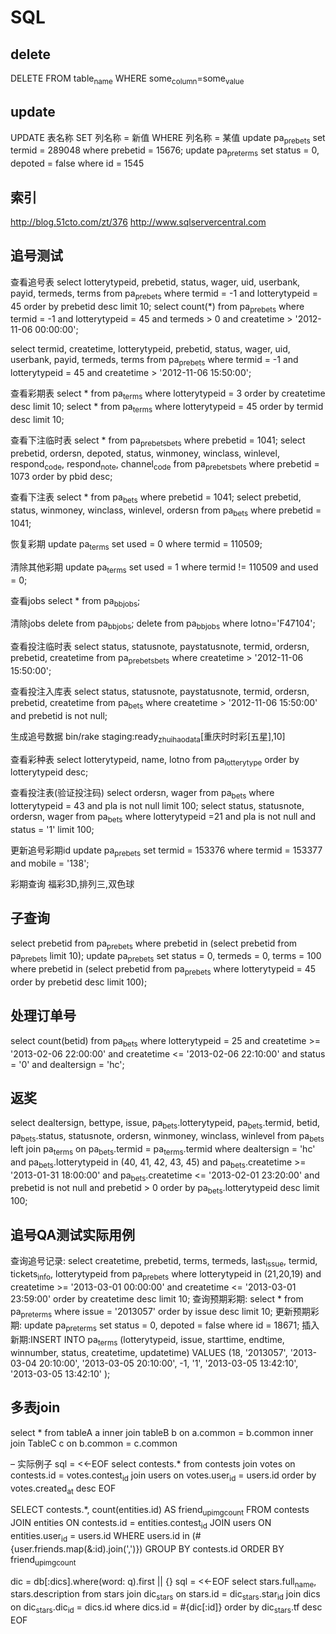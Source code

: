 * SQL
** delete
DELETE FROM table_name WHERE some_column=some_value
** update
UPDATE 表名称 SET 列名称 = 新值 WHERE 列名称 = 某值
update pa_prebets set termid = 289048 where prebetid = 15676;
update pa_pre_terms set status = 0, depoted = false where id = 1545

** 索引
http://blog.51cto.com/zt/376
http://www.sqlservercentral.com

** 追号测试
查看追号表   
select lotterytypeid, prebetid, status, wager, uid, userbank, payid, termeds, terms from pa_prebets where termid = -1 and lotterytypeid = 45 order by prebetid desc limit 10;
select count(*) from pa_prebets where termid = -1 and lotterytypeid = 45 and termeds > 0 and createtime > '2012-11-06 00:00:00';

select termid, createtime, lotterytypeid, prebetid, status, wager, uid, userbank, payid, termeds, terms from pa_prebets where termid = -1 and lotterytypeid = 45 and  createtime > '2012-11-06 15:50:00';

查看彩期表
select * from pa_terms where lotterytypeid = 3 order by createtime desc limit 10;
select * from pa_terms where lotterytypeid = 45 order by termid desc limit 10;

查看下注临时表
select * from pa_prebets_bets where prebetid = 1041;
select prebetid, ordersn, depoted, status, winmoney, winclass, winlevel, respond_code, respond_note, channel_code from pa_prebets_bets where prebetid = 1073 order by pbid desc;

查看下注表
select * from pa_bets where prebetid = 1041;
select prebetid, status, winmoney, winclass, winlevel, ordersn from pa_bets where prebetid = 1041;

恢复彩期
update pa_terms set used = 0 where termid = 110509;

清除其他彩期
update pa_terms set used = 1 where termid != 110509 and used = 0;

查看jobs
select * from pa_bb_jobs;

清除jobs
delete from pa_bb_jobs;
delete from pa_bb_jobs where lotno='F47104';

查看投注临时表
select status, statusnote, paystatusnote, termid, ordersn, prebetid, createtime from pa_prebets_bets where createtime > '2012-11-06 15:50:00';

查看投注入库表
select status, statusnote, paystatusnote, termid, ordersn, prebetid, createtime from pa_bets where createtime > '2012-11-06 15:50:00' and prebetid is not null;

生成追号数据
bin/rake staging:ready_zhuihao_data[重庆时时彩[五星],10]

查看彩种表
select lotterytypeid, name, lotno from pa_lotterytype order by lotterytypeid desc;

查看投注表(验证投注码)
select ordersn, wager from pa_bets where lotterytypeid = 43 and pla is not null limit 100;
select status, statusnote, ordersn, wager from pa_bets where lotterytypeid =21 and pla is not null and status = '1' limit 100;

更新追号彩期id
update pa_prebets set termid = 153376 where termid = 153377 and mobile = '138';

彩期查询
福彩3D,排列三,双色球

** 子查询
select prebetid from pa_prebets where prebetid in (select prebetid from pa_prebets limit 10);
update pa_prebets set status = 0, termeds = 0, terms = 100 where prebetid in (select prebetid from pa_prebets where lotterytypeid = 45 order by prebetid desc limit 100);

** 处理订单号
select count(betid) from pa_bets where lotterytypeid = 25 and createtime >= '2013-02-06 22:00:00' and createtime <= '2013-02-06 22:10:00' and status = '0' and dealtersign = 'hc';
** 返奖
select dealtersign, bettype, issue, pa_bets.lotterytypeid, pa_bets.termid, betid, pa_bets.status, statusnote, ordersn, winmoney, winclass, winlevel from pa_bets left join pa_terms on pa_bets.termid = pa_terms.termid where dealtersign = 'hc' and pa_bets.lotterytypeid in (40, 41, 42, 43, 45) and pa_bets.createtime >= '2013-01-31 18:00:00' and pa_bets.createtime <= '2013-02-01 23:20:00' and prebetid is not null and prebetid > 0 order by pa_bets.lotterytypeid desc limit 100;
** 追号QA测试实际用例
查询追号记录: select createtime, prebetid, terms, termeds, last_issue, termid, tickets_info, lotterytypeid from pa_prebets where lotterytypeid in (21,20,19) and createtime >= '2013-03-01 00:00:00' and createtime <= '2013-03-01 23:59:00' order by createtime desc limit 10;
查询预期彩期: select * from pa_pre_terms where issue = '2013057' order by issue desc limit 10;
更新预期彩期: update pa_pre_terms set status = 0, depoted = false where id = 18671;
插入新期:INSERT INTO pa_terms (lotterytypeid, issue, starttime, endtime, winnumber, status, createtime, updatetime) VALUES (18, '2013057', '2013-03-04 20:10:00', '2013-03-05 20:10:00', -1, '1', '2013-03-05 13:42:10', '2013-03-05 13:42:10' );
** 多表join
select *
from
    tableA a
        inner join
    tableB b
        on a.common = b.common
        inner join 
    TableC c
        on b.common = c.common

-- 实际例子
sql = <<-EOF
  select contests.* from contests join votes on contests.id = votes.contest_id
  join users on votes.user_id = users.id
  order by votes.created_at desc
EOF

SELECT contests.*, count(entities.id) AS friend_upimg_count
FROM contests
JOIN entities ON contests.id = entities.contest_id
JOIN users ON entities.user_id = users.id
WHERE users.id in (#{user.friends.map(&:id).join(',')})
GROUP BY contests.id
ORDER BY friend_upimg_count

dic = db[:dics].where(word: q).first || {}
sql = <<-EOF
  select stars.full_name, stars.description from stars
  join dic_stars on stars.id = dic_stars.star_id
  join dics on dic_stars.dic_id = dics.id
  where dics.id = #{dic[:id]}
  order by dic_stars.tf desc
EOF

